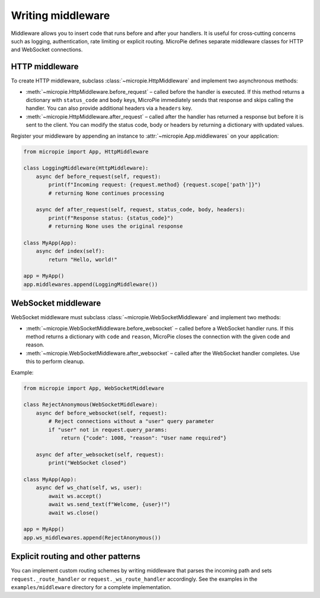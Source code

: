 Writing middleware
==================

Middleware allows you to insert code that runs before and after your
handlers.  It is useful for cross‑cutting concerns such as logging,
authentication, rate limiting or explicit routing.  MicroPie defines
separate middleware classes for HTTP and WebSocket connections.

HTTP middleware
---------------

To create HTTP middleware, subclass :class:`~micropie.HttpMiddleware`
and implement two asynchronous methods:

* :meth:`~micropie.HttpMiddleware.before_request` – called before the
  handler is executed.  If this method returns a dictionary with
  ``status_code`` and ``body`` keys, MicroPie immediately sends that
  response and skips calling the handler.  You can also provide
  additional headers via a ``headers`` key.

* :meth:`~micropie.HttpMiddleware.after_request` – called after the
  handler has returned a response but before it is sent to the client.
  You can modify the status code, body or headers by returning a
  dictionary with updated values.

Register your middleware by appending an instance to
:attr:`~micropie.App.middlewares` on your application:

.. code-block:: python

   from micropie import App, HttpMiddleware

   class LoggingMiddleware(HttpMiddleware):
       async def before_request(self, request):
           print(f"Incoming request: {request.method} {request.scope['path']}")
           # returning None continues processing

       async def after_request(self, request, status_code, body, headers):
           print(f"Response status: {status_code}")
           # returning None uses the original response

   class MyApp(App):
       async def index(self):
           return "Hello, world!"

   app = MyApp()
   app.middlewares.append(LoggingMiddleware())

WebSocket middleware
--------------------

WebSocket middleware must subclass :class:`~micropie.WebSocketMiddleware`
and implement two methods:

* :meth:`~micropie.WebSocketMiddleware.before_websocket` – called
  before a WebSocket handler runs.  If this method returns a
  dictionary with ``code`` and ``reason``, MicroPie closes the
  connection with the given code and reason.

* :meth:`~micropie.WebSocketMiddleware.after_websocket` – called after
  the WebSocket handler completes.  Use this to perform cleanup.

Example:

.. code-block:: python

   from micropie import App, WebSocketMiddleware

   class RejectAnonymous(WebSocketMiddleware):
       async def before_websocket(self, request):
           # Reject connections without a "user" query parameter
           if "user" not in request.query_params:
               return {"code": 1008, "reason": "User name required"}

       async def after_websocket(self, request):
           print("WebSocket closed")

   class MyApp(App):
       async def ws_chat(self, ws, user):
           await ws.accept()
           await ws.send_text(f"Welcome, {user}!")
           await ws.close()

   app = MyApp()
   app.ws_middlewares.append(RejectAnonymous())

Explicit routing and other patterns
----------------------------------

You can implement custom routing schemes by writing middleware that
parses the incoming path and sets ``request._route_handler`` or
``request._ws_route_handler`` accordingly.  See the examples in the
``examples/middleware`` directory for a complete implementation.